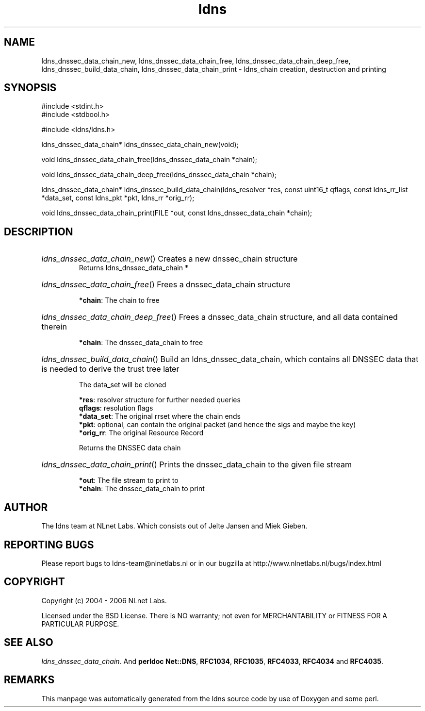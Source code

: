 .ad l
.TH ldns 3 "30 May 2006"
.SH NAME
ldns_dnssec_data_chain_new, ldns_dnssec_data_chain_free, ldns_dnssec_data_chain_deep_free, ldns_dnssec_build_data_chain, ldns_dnssec_data_chain_print \- ldns_chain creation, destruction and printing

.SH SYNOPSIS
#include <stdint.h>
.br
#include <stdbool.h>
.br
.PP
#include <ldns/ldns.h>
.PP
ldns_dnssec_data_chain* ldns_dnssec_data_chain_new(void);
.PP
void ldns_dnssec_data_chain_free(ldns_dnssec_data_chain *chain);
.PP
void ldns_dnssec_data_chain_deep_free(ldns_dnssec_data_chain *chain);
.PP
ldns_dnssec_data_chain* ldns_dnssec_build_data_chain(ldns_resolver *res, const uint16_t qflags, const ldns_rr_list *data_set, const ldns_pkt *pkt, ldns_rr *orig_rr);
.PP
void ldns_dnssec_data_chain_print(FILE *out, const ldns_dnssec_data_chain *chain);
.PP

.SH DESCRIPTION
.HP
\fIldns_dnssec_data_chain_new\fR()
Creates a new dnssec_chain structure
\.br
Returns ldns_dnssec_data_chain *
.PP
.HP
\fIldns_dnssec_data_chain_free\fR()
Frees a dnssec_data_chain structure

\.br
\fB*chain\fR: The chain to free
.PP
.HP
\fIldns_dnssec_data_chain_deep_free\fR()
Frees a dnssec_data_chain structure, and all data
contained therein

\.br
\fB*chain\fR: The dnssec_data_chain to free
.PP
.HP
\fIldns_dnssec_build_data_chain\fR()
Build an ldns_dnssec_data_chain, which contains all
\%DNSSEC data that is needed to derive the trust tree later

The data_set will be cloned

\.br
\fB*res\fR: resolver structure for further needed queries
\.br
\fBqflags\fR: resolution flags
\.br
\fB*data_set\fR: The original rrset where the chain ends
\.br
\fB*pkt\fR: optional, can contain the original packet
(and hence the sigs and maybe the key)
\.br
\fB*orig_rr\fR: The original Resource Record

\.br
Returns the \%DNSSEC data chain
.PP
.HP
\fIldns_dnssec_data_chain_print\fR()
Prints the dnssec_data_chain to the given file stream

\.br
\fB*out\fR: The file stream to print to
\.br
\fB*chain\fR: The dnssec_data_chain to print
.PP
.SH AUTHOR
The ldns team at NLnet Labs. Which consists out of
Jelte Jansen and Miek Gieben.

.SH REPORTING BUGS
Please report bugs to ldns-team@nlnetlabs.nl or in 
our bugzilla at
http://www.nlnetlabs.nl/bugs/index.html

.SH COPYRIGHT
Copyright (c) 2004 - 2006 NLnet Labs.
.PP
Licensed under the BSD License. There is NO warranty; not even for
MERCHANTABILITY or
FITNESS FOR A PARTICULAR PURPOSE.

.SH SEE ALSO
\fIldns_dnssec_data_chain\fR.
And \fBperldoc Net::DNS\fR, \fBRFC1034\fR,
\fBRFC1035\fR, \fBRFC4033\fR, \fBRFC4034\fR  and \fBRFC4035\fR.
.SH REMARKS
This manpage was automatically generated from the ldns source code by
use of Doxygen and some perl.
